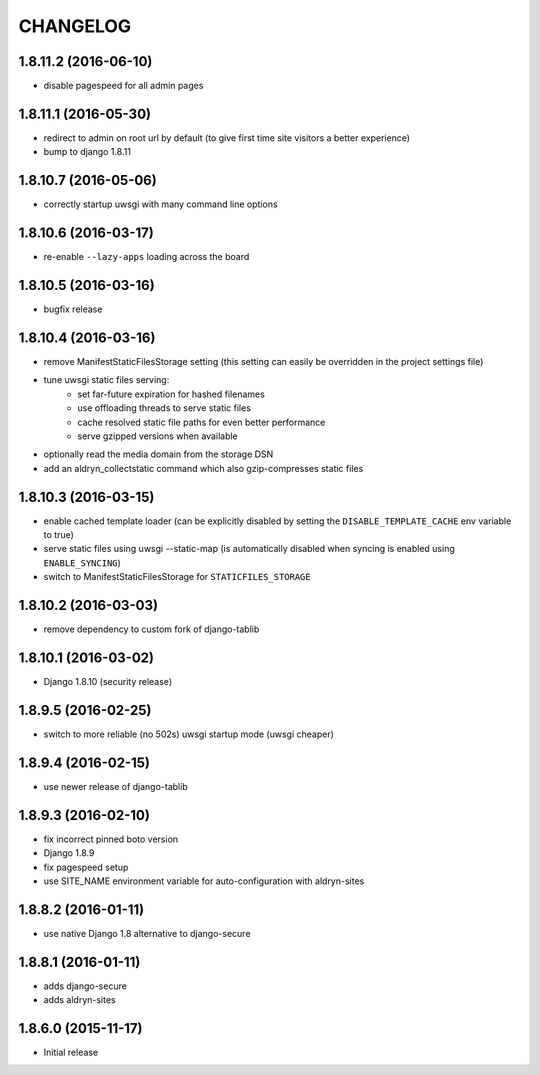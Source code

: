 CHANGELOG
=========

1.8.11.2 (2016-06-10)
---------------------

* disable pagespeed for all admin pages


1.8.11.1 (2016-05-30)
---------------------

* redirect to admin on root url by default (to give first time site visitors a
  better experience)
* bump to django 1.8.11


1.8.10.7 (2016-05-06)
---------------------

* correctly startup uwsgi with many command line options


1.8.10.6 (2016-03-17)
---------------------

* re-enable ``--lazy-apps`` loading across the board


1.8.10.5 (2016-03-16)
---------------------

* bugfix release


1.8.10.4 (2016-03-16)
---------------------

* remove ManifestStaticFilesStorage setting (this setting can easily be
  overridden in the project settings file)
* tune uwsgi static files serving:
   * set far-future expiration for hashed filenames
   * use offloading threads to serve static files
   * cache resolved static file paths for even better performance
   * serve gzipped versions when available
* optionally read the media domain from the storage DSN
* add an aldryn_collectstatic command which also gzip-compresses static files


1.8.10.3 (2016-03-15)
---------------------

* enable cached template loader (can be explicitly disabled by setting the
  ``DISABLE_TEMPLATE_CACHE`` env variable to true)
* serve static files using uwsgi --static-map (is automatically disabled when
  syncing is enabled using ``ENABLE_SYNCING``)
* switch to ManifestStaticFilesStorage for ``STATICFILES_STORAGE``


1.8.10.2 (2016-03-03)
---------------------

* remove dependency to custom fork of django-tablib


1.8.10.1 (2016-03-02)
---------------------

* Django 1.8.10 (security release)


1.8.9.5 (2016-02-25)
--------------------

* switch to more reliable (no 502s) uwsgi startup mode (uwsgi cheaper)


1.8.9.4 (2016-02-15)
--------------------

* use newer release of django-tablib


1.8.9.3 (2016-02-10)
--------------------

* fix incorrect pinned boto version
* Django 1.8.9
* fix pagespeed setup
* use SITE_NAME environment variable for auto-configuration with aldryn-sites


1.8.8.2 (2016-01-11)
--------------------

* use native Django 1.8 alternative to django-secure


1.8.8.1 (2016-01-11)
--------------------

* adds django-secure
* adds aldryn-sites


1.8.6.0 (2015-11-17)
--------------------

* Initial release
